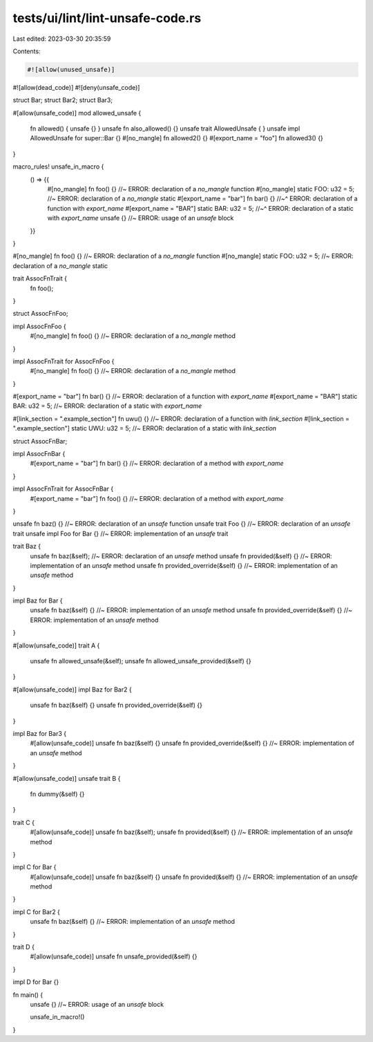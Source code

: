 tests/ui/lint/lint-unsafe-code.rs
=================================

Last edited: 2023-03-30 20:35:59

Contents:

.. code-block:: rs

    #![allow(unused_unsafe)]
#![allow(dead_code)]
#![deny(unsafe_code)]

struct Bar;
struct Bar2;
struct Bar3;

#[allow(unsafe_code)]
mod allowed_unsafe {
    fn allowed() { unsafe {} }
    unsafe fn also_allowed() {}
    unsafe trait AllowedUnsafe { }
    unsafe impl AllowedUnsafe for super::Bar {}
    #[no_mangle] fn allowed2() {}
    #[export_name = "foo"] fn allowed3() {}
}

macro_rules! unsafe_in_macro {
    () => {{
        #[no_mangle] fn foo() {} //~ ERROR: declaration of a `no_mangle` function
        #[no_mangle] static FOO: u32 = 5; //~ ERROR: declaration of a `no_mangle` static
        #[export_name = "bar"] fn bar() {}
        //~^ ERROR: declaration of a function with `export_name`
        #[export_name = "BAR"] static BAR: u32 = 5;
        //~^ ERROR: declaration of a static with `export_name`
        unsafe {} //~ ERROR: usage of an `unsafe` block
    }}
}

#[no_mangle] fn foo() {} //~ ERROR: declaration of a `no_mangle` function
#[no_mangle] static FOO: u32 = 5; //~ ERROR: declaration of a `no_mangle` static

trait AssocFnTrait {
    fn foo();
}

struct AssocFnFoo;

impl AssocFnFoo {
    #[no_mangle] fn foo() {} //~ ERROR: declaration of a `no_mangle` method
}

impl AssocFnTrait for AssocFnFoo {
    #[no_mangle] fn foo() {} //~ ERROR: declaration of a `no_mangle` method
}

#[export_name = "bar"] fn bar() {} //~ ERROR: declaration of a function with `export_name`
#[export_name = "BAR"] static BAR: u32 = 5; //~ ERROR: declaration of a static with `export_name`

#[link_section = ".example_section"] fn uwu() {} //~ ERROR: declaration of a function with `link_section`
#[link_section = ".example_section"] static UWU: u32 = 5; //~ ERROR: declaration of a static with `link_section`

struct AssocFnBar;

impl AssocFnBar {
    #[export_name = "bar"] fn bar() {} //~ ERROR: declaration of a method with `export_name`
}

impl AssocFnTrait for AssocFnBar {
    #[export_name = "bar"] fn foo() {} //~ ERROR: declaration of a method with `export_name`
}

unsafe fn baz() {} //~ ERROR: declaration of an `unsafe` function
unsafe trait Foo {} //~ ERROR: declaration of an `unsafe` trait
unsafe impl Foo for Bar {} //~ ERROR: implementation of an `unsafe` trait

trait Baz {
    unsafe fn baz(&self); //~ ERROR: declaration of an `unsafe` method
    unsafe fn provided(&self) {} //~ ERROR: implementation of an `unsafe` method
    unsafe fn provided_override(&self) {} //~ ERROR: implementation of an `unsafe` method
}

impl Baz for Bar {
    unsafe fn baz(&self) {} //~ ERROR: implementation of an `unsafe` method
    unsafe fn provided_override(&self) {} //~ ERROR: implementation of an `unsafe` method
}


#[allow(unsafe_code)]
trait A {
    unsafe fn allowed_unsafe(&self);
    unsafe fn allowed_unsafe_provided(&self) {}
}

#[allow(unsafe_code)]
impl Baz for Bar2 {
    unsafe fn baz(&self) {}
    unsafe fn provided_override(&self) {}
}

impl Baz for Bar3 {
    #[allow(unsafe_code)]
    unsafe fn baz(&self) {}
    unsafe fn provided_override(&self) {} //~ ERROR: implementation of an `unsafe` method
}

#[allow(unsafe_code)]
unsafe trait B {
    fn dummy(&self) {}
}

trait C {
    #[allow(unsafe_code)]
    unsafe fn baz(&self);
    unsafe fn provided(&self) {} //~ ERROR: implementation of an `unsafe` method
}

impl C for Bar {
    #[allow(unsafe_code)]
    unsafe fn baz(&self) {}
    unsafe fn provided(&self) {} //~ ERROR: implementation of an `unsafe` method
}

impl C for Bar2 {
    unsafe fn baz(&self) {} //~ ERROR: implementation of an `unsafe` method
}

trait D {
    #[allow(unsafe_code)]
    unsafe fn unsafe_provided(&self) {}
}

impl D for Bar {}

fn main() {
    unsafe {} //~ ERROR: usage of an `unsafe` block

    unsafe_in_macro!()
}


